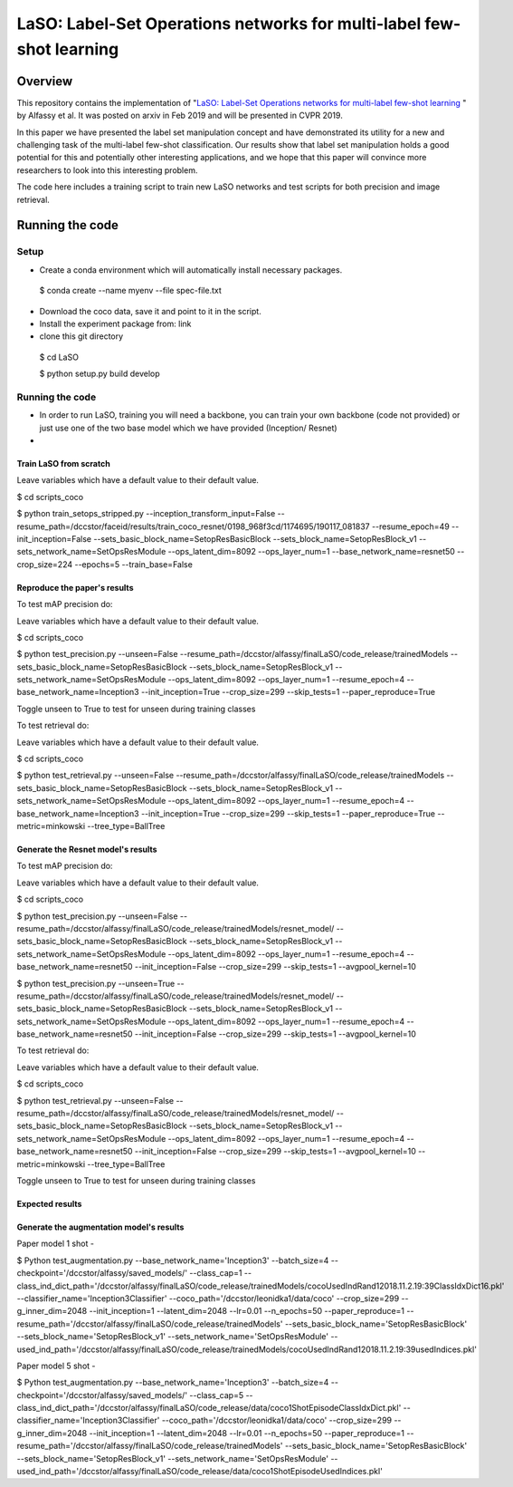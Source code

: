***************************************************************************
LaSO: Label-Set Operations networks for multi-label few-shot learning
***************************************************************************
Overview
============
This repository contains the implementation of "`LaSO: Label-Set Operations networks for multi-label few-shot learning <https://arxiv.org/abs/1902.09811>`_
" by Alfassy et al. 
It was posted on arxiv in Feb 2019 and will be presented in CVPR 2019.

In this paper we have presented the label set manipulation concept and have demonstrated its utility for a new and challenging
task of the multi-label few-shot classification. Our results show
that label set manipulation holds a good potential for this and potentially other interesting applications, and we hope that this paper
will convince more researchers to look into this interesting problem.

The code here includes a training script to train new LaSO networks and test scripts for both precision and image retrieval.

Running the code
==================
Setup
------------------
- Create a conda environment which will automatically install necessary packages.


 $ conda create --name myenv --file spec-file.txt

- Download the coco data, save it and point to it in the script.
- Install the experiment package from: link
- clone this git directory


 $ cd LaSO 

 $ python setup.py build develop 

 

Running the code
------------------
- In order to run LaSO, training you will need a backbone, you can train your own backbone (code not provided) or just use one of the two base model which we have provided (Inception/ Resnet)
- 

Train LaSO from scratch
^^^^^^^^^^^^^^^^^^^^^^^^^^^^^^
Leave variables which have a default value to their default value.

$ cd scripts_coco

$ python train_setops_stripped.py --inception_transform_input=False --resume_path=/dccstor/faceid/results/train_coco_resnet/0198_968f3cd/1174695/190117_081837 --resume_epoch=49 --init_inception=False --sets_basic_block_name=SetopResBasicBlock --sets_block_name=SetopResBlock_v1 --sets_network_name=SetOpsResModule --ops_latent_dim=8092 --ops_layer_num=1 --base_network_name=resnet50 --crop_size=224 --epochs=5 --train_base=False

Reproduce the paper's results
^^^^^^^^^^^^^^^^^^^^^^^^^^^^^^

To test mAP precision do:

Leave variables which have a default value to their default value.

$ cd scripts_coco

$ python test_precision.py --unseen=False --resume_path=/dccstor/alfassy/finalLaSO/code_release/trainedModels --sets_basic_block_name=SetopResBasicBlock --sets_block_name=SetopResBlock_v1 --sets_network_name=SetOpsResModule --ops_latent_dim=8092 --ops_layer_num=1 --resume_epoch=4 --base_network_name=Inception3 --init_inception=True --crop_size=299 --skip_tests=1 --paper_reproduce=True

Toggle unseen to True to test for unseen during training classes

To test retrieval do:

Leave variables which have a default value to their default value.

$ cd scripts_coco

$ python test_retrieval.py --unseen=False --resume_path=/dccstor/alfassy/finalLaSO/code_release/trainedModels --sets_basic_block_name=SetopResBasicBlock --sets_block_name=SetopResBlock_v1 --sets_network_name=SetOpsResModule --ops_latent_dim=8092 --ops_layer_num=1 --resume_epoch=4 --base_network_name=Inception3 --init_inception=True --crop_size=299 --skip_tests=1 --paper_reproduce=True --metric=minkowski --tree_type=BallTree



Generate the Resnet model's results
^^^^^^^^^^^^^^^^^^^^^^^^^^^^^^^^^^^^

To test mAP precision do:

Leave variables which have a default value to their default value.

$ cd scripts_coco

$ python test_precision.py --unseen=False --resume_path=/dccstor/alfassy/finalLaSO/code_release/trainedModels/resnet_model/ --sets_basic_block_name=SetopResBasicBlock --sets_block_name=SetopResBlock_v1 --sets_network_name=SetOpsResModule --ops_latent_dim=8092 --ops_layer_num=1 --resume_epoch=4 --base_network_name=resnet50 --init_inception=False --crop_size=299 --skip_tests=1 --avgpool_kernel=10

$ python test_precision.py --unseen=True --resume_path=/dccstor/alfassy/finalLaSO/code_release/trainedModels/resnet_model/ --sets_basic_block_name=SetopResBasicBlock --sets_block_name=SetopResBlock_v1 --sets_network_name=SetOpsResModule --ops_latent_dim=8092 --ops_layer_num=1 --resume_epoch=4 --base_network_name=resnet50 --init_inception=False --crop_size=299 --skip_tests=1 --avgpool_kernel=10

To test retrieval do:

Leave variables which have a default value to their default value.

$ cd scripts_coco

$ python test_retrieval.py --unseen=False --resume_path=/dccstor/alfassy/finalLaSO/code_release/trainedModels/resnet_model/ --sets_basic_block_name=SetopResBasicBlock --sets_block_name=SetopResBlock_v1 --sets_network_name=SetOpsResModule --ops_latent_dim=8092 --ops_layer_num=1 --resume_epoch=4 --base_network_name=resnet50 --init_inception=False --crop_size=299 --skip_tests=1 --avgpool_kernel=10 --metric=minkowski --tree_type=BallTree

Toggle unseen to True to test for unseen during training classes

Expected results
^^^^^^^^^^^^^^^^

.. image:: https://i.ibb.co/GkYdnM2/readme-results-table.png


Generate the augmentation model's results
^^^^^^^^^^^^^^^^^^^^^^^^^^^^^^^^^^^^^^^^^

Paper model 1 shot -

$ Python test_augmentation.py --base_network_name='Inception3' --batch_size=4 --checkpoint='/dccstor/alfassy/saved_models/' --class_cap=1 --class_ind_dict_path='/dccstor/alfassy/finalLaSO/code_release/trainedModels/cocoUsedIndRand12018.11.2.19:39ClassIdxDict16.pkl' --classifier_name='Inception3Classifier' --coco_path='/dccstor/leonidka1/data/coco' --crop_size=299  --g_inner_dim=2048 --init_inception=1 --latent_dim=2048 --lr=0.01 --n_epochs=50 --paper_reproduce=1 --resume_path='/dccstor/alfassy/finalLaSO/code_release/trainedModels' --sets_basic_block_name='SetopResBasicBlock' --sets_block_name='SetopResBlock_v1' --sets_network_name='SetOpsResModule' --used_ind_path='/dccstor/alfassy/finalLaSO/code_release/trainedModels/cocoUsedIndRand12018.11.2.19:39usedIndices.pkl'

Paper model 5 shot - 

$ Python test_augmentation.py --base_network_name='Inception3' --batch_size=4 --checkpoint='/dccstor/alfassy/saved_models/' --class_cap=5 --class_ind_dict_path='/dccstor/alfassy/finalLaSO/code_release/data/coco1ShotEpisodeClassIdxDict.pkl' --classifier_name='Inception3Classifier' --coco_path='/dccstor/leonidka1/data/coco' --crop_size=299  --g_inner_dim=2048 --init_inception=1 --latent_dim=2048 --lr=0.01 --n_epochs=50 --paper_reproduce=1 --resume_path='/dccstor/alfassy/finalLaSO/code_release/trainedModels' --sets_basic_block_name='SetopResBasicBlock' --sets_block_name='SetopResBlock_v1' --sets_network_name='SetOpsResModule' --used_ind_path='/dccstor/alfassy/finalLaSO/code_release/data/coco1ShotEpisodeUsedIndices.pkl'
